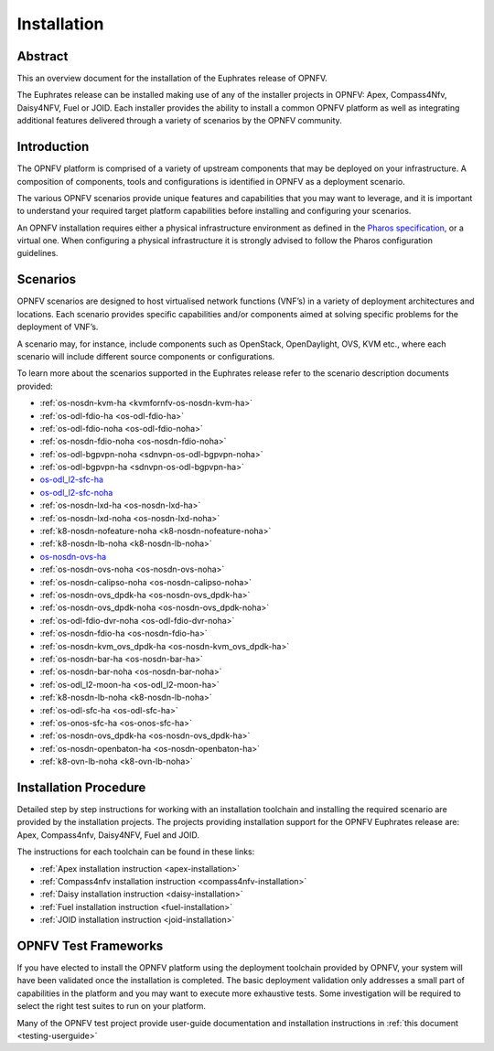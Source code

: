 .. _opnfv-installation:

.. This work is licensed under a Creative Commons Attribution 4.0 International License.
.. SPDX-License-Identifier: CC-BY-4.0
.. (c) Sofia Wallin Ericsson AB and other contributors

============
Installation
============

Abstract
========

This an overview document for the installation of the Euphrates release of OPNFV.

The Euphrates release can be installed making use of any of the installer projects in OPNFV:
Apex, Compass4Nfv, Daisy4NFV, Fuel or JOID. Each installer provides the ability to install a common OPNFV
platform as well as integrating additional features delivered through a variety of scenarios by
the OPNFV community.


Introduction
============

The OPNFV platform is comprised of a variety of upstream components that may be deployed on your
infrastructure. A composition of components, tools and configurations is identified in OPNFV as a
deployment scenario.

The various OPNFV scenarios provide unique features and capabilities that you may want to leverage, and
it is important to understand your required target platform capabilities before installing and
configuring your scenarios.

An OPNFV installation requires either a physical infrastructure environment as defined
in the `Pharos specification <https://wiki.opnfv.org/display/pharos/Pharos+Specification>`_, or a virtual one.
When configuring a physical infrastructure it is strongly advised to follow the Pharos configuration guidelines.


Scenarios
=========

OPNFV scenarios are designed to host virtualised network functions (VNF’s) in a variety of deployment
architectures and locations. Each scenario provides specific capabilities and/or components aimed at
solving specific problems for the deployment of VNF’s.

A scenario may, for instance, include components such as OpenStack, OpenDaylight, OVS, KVM etc.,
where each scenario will include different source components or configurations.

To learn more about the scenarios supported in the Euphrates release refer to the scenario
description documents provided:

- :ref:`os-nosdn-kvm-ha <kvmfornfv-os-nosdn-kvm-ha>`
- :ref:`os-odl-fdio-ha <os-odl-fdio-ha>`
- :ref:`os-odl-fdio-noha <os-odl-fdio-noha>`
- :ref:`os-nosdn-fdio-noha <os-nosdn-fdio-noha>`
- :ref:`os-odl-bgpvpn-noha <sdnvpn-os-odl-bgpvpn-noha>`
- :ref:`os-odl-bgpvpn-ha <sdnvpn-os-odl-bgpvpn-ha>`
- `os-odl_l2-sfc-ha <http://docs.opnfv.org/en/stable-danube/submodules/sfc/docs/release/scenarios/os-odl_l2-sfc-ha/index.html>`_
- `os-odl_l2-sfc-noha <http://docs.opnfv.org/en/stable-danube/submodules/sfc/docs/release/scenarios/os-odl_l2-sfc-noha/index.html>`_
- :ref:`os-nosdn-lxd-ha <os-nosdn-lxd-ha>`
- :ref:`os-nosdn-lxd-noha <os-nosdn-lxd-noha>`
- :ref:`k8-nosdn-nofeature-noha <k8-nosdn-nofeature-noha>`
- :ref:`k8-nosdn-lb-noha <k8-nosdn-lb-noha>`
- `os-nosdn-ovs-ha <http://docs.opnfv.org/en/stable-danube/submodules/ovsnfv/docs/release/scenarios/os-nosdn-ovs-ha/index.html>`_
- :ref:`os-nosdn-ovs-noha <os-nosdn-ovs-noha>`
- :ref:`os-nosdn-calipso-noha <os-nosdn-calipso-noha>`
- :ref:`os-nosdn-ovs_dpdk-ha <os-nosdn-ovs_dpdk-ha>`
- :ref:`os-nosdn-ovs_dpdk-noha <os-nosdn-ovs_dpdk-noha>`
- :ref:`os-odl-fdio-dvr-noha <os-odl-fdio-dvr-noha>`
- :ref:`os-nosdn-fdio-ha <os-nosdn-fdio-ha>`
- :ref:`os-nosdn-kvm_ovs_dpdk-ha <os-nosdn-kvm_ovs_dpdk-ha>`
- :ref:`os-nosdn-bar-ha <os-nosdn-bar-ha>`
- :ref:`os-nosdn-bar-noha <os-nosdn-bar-noha>`
- :ref:`os-odl_l2-moon-ha <os-odl_l2-moon-ha>`
- :ref:`k8-nosdn-lb-noha <k8-nosdn-lb-noha>`
- :ref:`os-odl-sfc-ha <os-odl-sfc-ha>`
- :ref:`os-onos-sfc-ha <os-onos-sfc-ha>`
- :ref:`os-nosdn-ovs_dpdk-ha <os-nosdn-ovs_dpdk-ha>`
- :ref:`os-nosdn-openbaton-ha <os-nosdn-openbaton-ha>`
- :ref:`k8-ovn-lb-noha <k8-ovn-lb-noha>`

Installation Procedure
======================

Detailed step by step instructions for working with an installation toolchain and installing
the required scenario are provided by the installation projects. The projects providing installation
support for the OPNFV Euphrates release are: Apex, Compass4nfv, Daisy4NFV, Fuel and JOID.

The instructions for each toolchain can be found in these links:

- :ref:`Apex installation instruction <apex-installation>`
- :ref:`Compass4nfv installation instruction <compass4nfv-installation>`
- :ref:`Daisy installation instruction <daisy-installation>`
- :ref:`Fuel installation instruction <fuel-installation>`
- :ref:`JOID installation instruction <joid-installation>`

OPNFV Test Frameworks
=====================

If you have elected to install the OPNFV platform using the deployment toolchain provided by OPNFV,
your system will have been validated once the installation is completed.
The basic deployment validation only addresses a small part of capabilities in
the platform and you may want to execute more exhaustive tests. Some investigation will be required to
select the right test suites to run on your platform.

Many of the OPNFV test project provide user-guide documentation and installation instructions in :ref:`this document <testing-userguide>`
